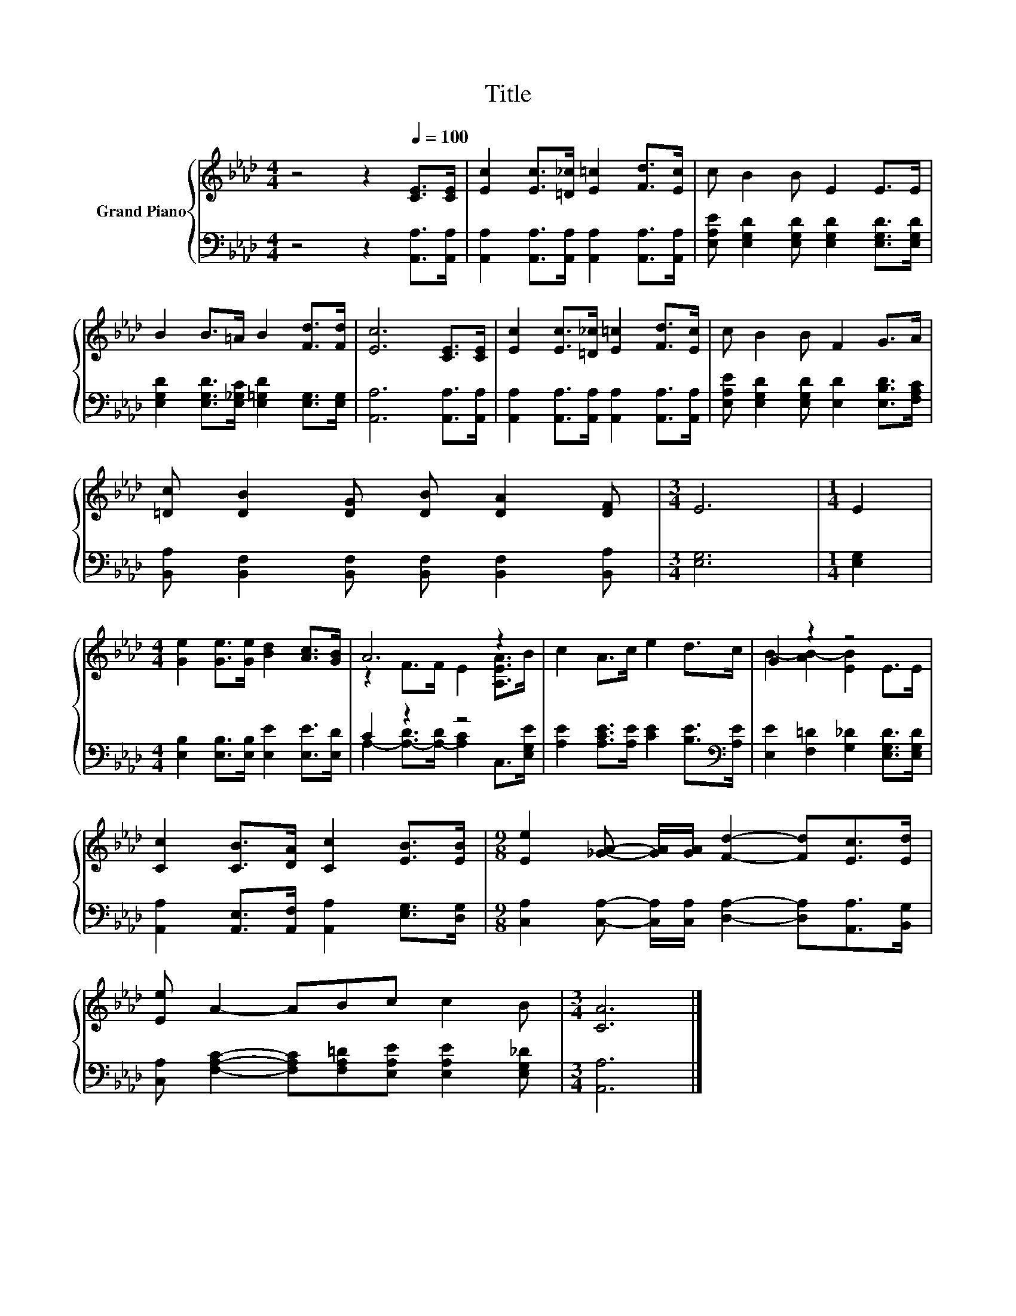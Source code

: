 X:1
T:Title
%%score { ( 1 3 ) | ( 2 4 ) }
L:1/8
M:4/4
K:Ab
V:1 treble nm="Grand Piano"
V:3 treble 
V:2 bass 
V:4 bass 
V:1
 z4 z2[Q:1/4=100] [CE]>[CE] | [Ec]2 [Ec]>[=D_c] [E=c]2 [Fd]>[Ec] | c B2 B E2 E>E | %3
 B2 B>=A B2 [Fd]>[Fd] | [Ec]6 [CE]>[CE] | [Ec]2 [Ec]>[=D_c] [E=c]2 [Fd]>[Ec] | c B2 B F2 G>A | %7
 [=Dc] [DB]2 [DG] [DB] [DA]2 [DF] |[M:3/4] E6 |[M:1/4] E2 | %10
[M:4/4] [Ge]2 [Ge]>[Ge] [Bd]2 [Ac]>[GB] | A6 z2 | c2 A>c e2 d>c | G2 z2 z4 | %14
 [Cc]2 [CB]>[DA] [Cc]2 [EB]>[EB] |[M:9/8] [Ee]2 [_GA]- [GA]/[GA]/ [Fd]2- [Fd][Ec]>[Ed] | %16
 [Ee] A2- ABc c2 B |[M:3/4] [CA]6 |] %18
V:2
 z4 z2 [A,,A,]>[A,,A,] | [A,,A,]2 [A,,A,]>[A,,A,] [A,,A,]2 [A,,A,]>[A,,A,] | %2
 [E,A,E] [E,G,D]2 [E,G,D] [E,G,D]2 [E,G,D]>[E,G,D] | %3
 [E,G,D]2 [E,G,D]>[E,_G,C] [E,=G,D]2 [E,G,]>[E,G,] | [A,,A,]6 [A,,A,]>[A,,A,] | %5
 [A,,A,]2 [A,,A,]>[A,,A,] [A,,A,]2 [A,,A,]>[A,,A,] | %6
 [E,A,E] [E,G,D]2 [E,G,D] [E,D]2 [E,B,D]>[F,A,C] | %7
 [B,,A,] [B,,F,]2 [B,,F,] [B,,F,] [B,,F,]2 [B,,A,] |[M:3/4] [E,G,]6 |[M:1/4] [E,G,]2 | %10
[M:4/4] [E,B,]2 [E,B,]>[E,B,] [E,E]2 [E,E]>[E,D] | C2 z2 z4 | %12
 [A,E]2 [A,CE]>[A,E] [CE]2 [B,E]>[K:bass][A,E] | [E,E]2 [F,=D]2 [G,_D]2 [E,G,D]>[E,G,D] | %14
 [A,,A,]2 [A,,E,]>[A,,F,] [A,,A,]2 [E,G,]>[D,G,] | %15
[M:9/8] [C,A,]2 [C,A,]- [C,A,]/[C,A,]/ [D,A,]2- [D,A,][A,,A,]>[B,,G,] | %16
 [C,A,] [F,A,C]2- [F,A,C][F,A,=D][E,A,E] [E,A,E]2 [E,G,_D] |[M:3/4] [A,,A,]6 |] %18
V:3
 x8 | x8 | x8 | x8 | x8 | x8 | x8 | x8 |[M:3/4] x6 |[M:1/4] x2 |[M:4/4] x8 | z2 F>F E2 [A,EA]>B | %12
 x8 | B2- [AB-]2 [EB]2 E>E | x8 |[M:9/8] x9 | x9 |[M:3/4] x6 |] %18
V:4
 x8 | x8 | x8 | x8 | x8 | x8 | x8 | x8 |[M:3/4] x6 |[M:1/4] x2 |[M:4/4] x8 | %11
 A,2- [A,-D]>[A,-D] [A,C]2 C,>[E,G,E] | x15/2[K:bass] x/ | x8 | x8 |[M:9/8] x9 | x9 |[M:3/4] x6 |] %18

